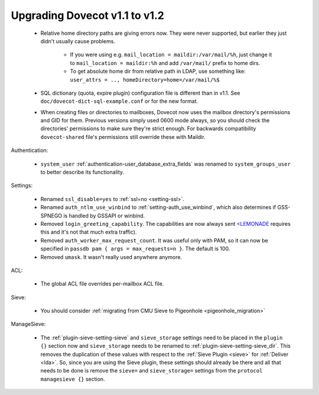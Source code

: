 Upgrading Dovecot v1.1 to v1.2
==============================

 * Relative home directory paths are giving errors now. They were never supported, but earlier they just didn't usually cause problems.

    * If you were using e.g. ``mail_location = maildir:/var/mail/%h``, just change it to ``mail_location = maildir:%h`` and add ``/var/mail/`` prefix to home dirs.
    * To get absolute home dir from relative path in LDAP, use something like: ``user_attrs = .., homeDirectory=home=/var/mail/%$``

 * SQL dictionary (quota, expire plugin) configuration file is different than in v1.1. See ``doc/dovecot-dict-sql-example.conf`` or for the new format.
 * When creating files or directories to mailboxes, Dovecot now uses the mailbox directory's permissions and GID for them. Previous versions simply used 0600 mode always, so you should check the directories' permissions to make sure they're strict enough. For backwards compatibility ``dovecot-shared`` file's permissions still override these with Maildir.

Authentication:

 * ``system_user`` :ref:`authentication-user_database_extra_fields` was renamed to ``system_groups_user`` to better describe its functionality.

Settings:

 * Renamed ``ssl_disable=yes`` to :ref:`ssl=no <setting-ssl>`.
 * Renamed ``auth_ntlm_use_winbind`` to :ref:`setting-auth_use_winbind`, which also determines if GSS-SPNEGO is handled by GSSAPI or winbind.
 * Removed ``login_greeting_capability``. The capabilities are now always sent `<LEMONADE <http://www.lemonadeformobiles.com/>`_ requires this and it's not that much extra traffic).
 * Removed ``auth_worker_max_request_count``. It was useful only with PAM, so it can now be specified in ``passdb pam { args = max_requests=n }``. The default is 100.
 * Removed ``umask``. It wasn't really used anywhere anymore.

ACL:

 * The global ACL file overrides per-mailbox ACL file.

Sieve:

 * You should consider :ref:`migrating from CMU Sieve to Pigeonhole <pigeonhole_migration>`

ManageSieve:

 * The :ref:`plugin-sieve-setting-sieve` and ``sieve_storage`` settings need to be placed in the ``plugin {}`` section now and ``sieve_storage`` needs to be renamed to :ref:`plugin-sieve-setting-sieve_dir`. This removes the duplication of these values with respect to the :ref:`Sieve Plugin <sieve>` for :ref:`Deliver <lda>`. So, since you are using the Sieve plugin, these settings should already be there and all that needs to be done is remove the ``sieve=`` and ``sieve_storage=`` settings from the ``protocol managesieve {}`` section.

